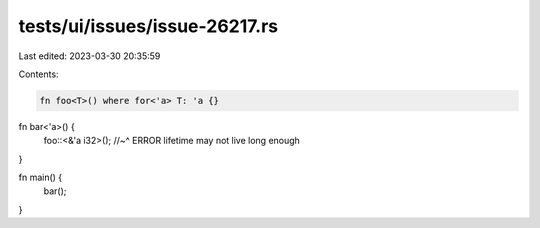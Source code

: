 tests/ui/issues/issue-26217.rs
==============================

Last edited: 2023-03-30 20:35:59

Contents:

.. code-block:: rs

    fn foo<T>() where for<'a> T: 'a {}

fn bar<'a>() {
    foo::<&'a i32>();
    //~^ ERROR lifetime may not live long enough
}

fn main() {
    bar();
}


